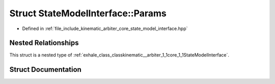.. _exhale_struct_structkinematic__arbiter_1_1core_1_1StateModelInterface_1_1Params:

Struct StateModelInterface::Params
==================================

- Defined in :ref:`file_include_kinematic_arbiter_core_state_model_interface.hpp`


Nested Relationships
--------------------

This struct is a nested type of :ref:`exhale_class_classkinematic__arbiter_1_1core_1_1StateModelInterface`.


Struct Documentation
--------------------


.. doxygenstruct:: kinematic_arbiter::core::StateModelInterface::Params
   :project: KinematicArbiter
   :members:
   :protected-members:
   :undoc-members:
